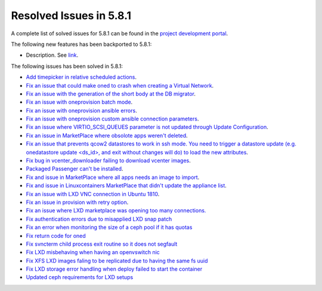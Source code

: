 .. _resolved_issues_581:

Resolved Issues in 5.8.1
--------------------------------------------------------------------------------

A complete list of solved issues for 5.8.1 can be found in the `project development portal <https://github.com/OpenNebula/one/milestone/24>`__.

The following new features has been backported to 5.8.1:

- Description. See `link <http://>`__.

The following issues has been solved in 5.8.1:

- `Add timepicker in relative scheduled actions <https://github.com/OpenNebula/one/issues/2961>`__.
- `Fix an issue that could make oned to crash when creating a Virtual Network <https://github.com/OpenNebula/one/issues/2985>`__.
- `Fix an issue with the generation of the short body at the DB migrator <https://github.com/OpenNebula/one/issues/2995>`__.
- `Fix an issue with oneprovision batch mode <https://github.com/OpenNebula/one/issues/2964>`__.
- `Fix an issue with oneprovision ansible errors <https://github.com/OpenNebula/one/issues/3002>`__.
- `Fix an issue with oneprovision custom ansible connection parameters <https://github.com/OpenNebula/one/issues/3005>`__.
- `Fix an issue where VIRTIO_SCSI_QUEUES parameter is not updated through Update Configuration <https://github.com/OpenNebula/one/issues/2880>`__.
- `Fix an issue in MarketPlace where obsolote apps weren't deleted <https://github.com/OpenNebula/one/issues/3017>`__.
- `Fix an issue that prevents qcow2 datastores to work in ssh mode. You need to trigger a datastore update (e.g. onedatastore update <ds_id>, and exit without changes will do) to load the new attributes <https://github.com/OpenNebula/one/issues/3038>`__.
- `Fix bug in vcenter_downloader failing to download vcenter images <https://github.com/OpenNebula/one/issues/3044>`__.
- `Packaged Passenger can't be installed <https://github.com/OpenNebula/one/issues/2994>`__.
- `Fix and issue in MarketPlace where all apps needs an image to import <https://github.com/OpenNebula/one/issues/1666>`__.
- `Fix and issue in Linuxcontainers MarketPlace that didn't update the appliance list <https://github.com/OpenNebula/one/issues/3060>`__.
- `Fix an issue with LXD VNC connection in Ubuntu 1810 <https://github.com/OpenNebula/one/issues/3069>`_.
- `Fix an issue in provision with retry option <https://github.com/OpenNebula/one/issues/3068>`__.
- `Fix an issue where LXD marketplace was opening too many connections. <https://github.com/OpenNebula/one/issues/3014>`_
- `Fix authentication errors due to misapplied LXD snap patch <https://github.com/OpenNebula/one/issues/3029>`_
- `Fix an error when monitoring the size of a ceph pool if it has quotas <https://github.com/OpenNebula/one/issues/1232>`_
- `Fix return code for oned <https://github.com/OpenNebula/one/issues/3088>`_
- `Fix svncterm child process exit routine so it does not segfault <https://github.com/OpenNebula/one/issues/3052>`_
- `Fix LXD misbehaving when having an openvswitch nic <https://github.com/OpenNebula/one/issues/3058>`_
- `Fix XFS LXD images faling to be replicated due to having the same fs uuid <https://github.com/OpenNebula/one/issues/3103>`_
- `Fix LXD storage error handling when deploy failed to start the container <https://github.com/OpenNebula/one/issues/3098>`_
- `Updated ceph requirements for LXD setups <https://github.com/OpenNebula/one/issues/2998>`_
